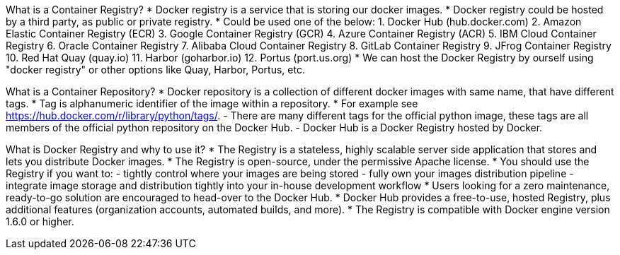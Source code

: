 What is a Container Registry?
* Docker registry is a service that is storing our docker images.
* Docker registry could be hosted by a third party, as public or private registry.
* Could be used one of the below:
  1. Docker Hub (hub.docker.com)
  2. Amazon Elastic Container Registry (ECR)
  3. Google Container Registry (GCR)
  4. Azure Container Registry (ACR)
  5. IBM Cloud Container Registry
  6. Oracle Container Registry
  7. Alibaba Cloud Container Registry
  8. GitLab Container Registry
  9. JFrog Container Registry
  10. Red Hat Quay (quay.io)
  11. Harbor (goharbor.io)
  12. Portus (port.us.org)
* We can host the Docker Registry by ourself using "docker registry" or other options like Quay, Harbor, Portus, etc.

What is a Container Repository?
* Docker repository is a collection of different docker images with same name, that have different tags. 
* Tag is alphanumeric identifier of the image within a repository.
* For example see https://hub.docker.com/r/library/python/tags/. 
  - There are many different tags for the official python image, these tags are all members of the official python repository on the Docker Hub. 
  - Docker Hub is a Docker Registry hosted by Docker.
  
What is Docker Registry and why to use it?
* The Registry is a stateless, highly scalable server side application that stores and lets you distribute Docker images. 
* The Registry is open-source, under the permissive Apache license.
* You should use the Registry if you want to:
  - tightly control where your images are being stored
  - fully own your images distribution pipeline
  - integrate image storage and distribution tightly into your in-house development workflow
* Users looking for a zero maintenance, ready-to-go solution are encouraged to head-over to the Docker Hub.
* Docker Hub provides a free-to-use, hosted Registry, plus additional features (organization accounts, automated builds, and more).
* The Registry is compatible with Docker engine version 1.6.0 or higher.
